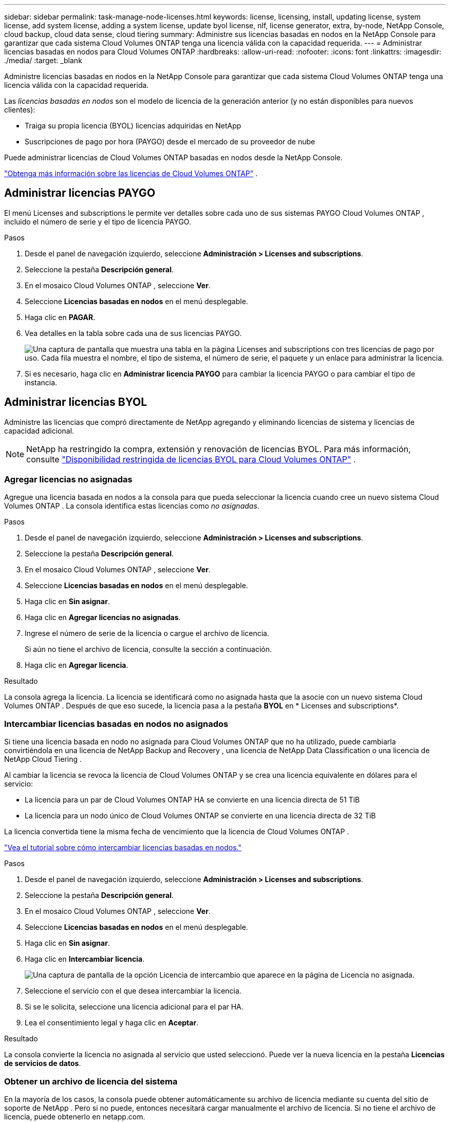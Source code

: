 ---
sidebar: sidebar 
permalink: task-manage-node-licenses.html 
keywords: license, licensing, install, updating license, system license, add system license, adding a system license,  update byol license, nlf, license generator, extra, by-node, NetApp Console, cloud backup, cloud data sense, cloud tiering 
summary: Administre sus licencias basadas en nodos en la NetApp Console para garantizar que cada sistema Cloud Volumes ONTAP tenga una licencia válida con la capacidad requerida. 
---
= Administrar licencias basadas en nodos para Cloud Volumes ONTAP
:hardbreaks:
:allow-uri-read: 
:nofooter: 
:icons: font
:linkattrs: 
:imagesdir: ./media/
:target: _blank


[role="lead"]
Administre licencias basadas en nodos en la NetApp Console para garantizar que cada sistema Cloud Volumes ONTAP tenga una licencia válida con la capacidad requerida.

Las _licencias basadas en nodos_ son el modelo de licencia de la generación anterior (y no están disponibles para nuevos clientes):

* Traiga su propia licencia (BYOL) licencias adquiridas en NetApp
* Suscripciones de pago por hora (PAYGO) desde el mercado de su proveedor de nube


Puede administrar licencias de Cloud Volumes ONTAP basadas en nodos desde la NetApp Console.

https://docs.netapp.com/us-en/bluexp-cloud-volumes-ontap/concept-licensing.html["Obtenga más información sobre las licencias de Cloud Volumes ONTAP"] .



== Administrar licencias PAYGO

El menú Licenses and subscriptions le permite ver detalles sobre cada uno de sus sistemas PAYGO Cloud Volumes ONTAP , incluido el número de serie y el tipo de licencia PAYGO.

.Pasos
. Desde el panel de navegación izquierdo, seleccione *Administración > Licenses and subscriptions*.
. Seleccione la pestaña *Descripción general*.
. En el mosaico Cloud Volumes ONTAP , seleccione *Ver*.
. Seleccione *Licencias basadas en nodos* en el menú desplegable.
. Haga clic en *PAGAR*.
. Vea detalles en la tabla sobre cada una de sus licencias PAYGO.
+
image:screenshot_paygo_licenses.png["Una captura de pantalla que muestra una tabla en la página Licenses and subscriptions con tres licencias de pago por uso.  Cada fila muestra el nombre, el tipo de sistema, el número de serie, el paquete y un enlace para administrar la licencia."]

. Si es necesario, haga clic en *Administrar licencia PAYGO* para cambiar la licencia PAYGO o para cambiar el tipo de instancia.




== Administrar licencias BYOL

Administre las licencias que compró directamente de NetApp agregando y eliminando licencias de sistema y licencias de capacidad adicional.


NOTE: NetApp ha restringido la compra, extensión y renovación de licencias BYOL. Para más información, consulte  https://docs.netapp.com/us-en/bluexp-cloud-volumes-ontap/whats-new.html#restricted-availability-of-byol-licensing-for-cloud-volumes-ontap["Disponibilidad restringida de licencias BYOL para Cloud Volumes ONTAP"^] .



=== Agregar licencias no asignadas

Agregue una licencia basada en nodos a la consola para que pueda seleccionar la licencia cuando cree un nuevo sistema Cloud Volumes ONTAP .  La consola identifica estas licencias como _no asignadas_.

.Pasos
. Desde el panel de navegación izquierdo, seleccione *Administración > Licenses and subscriptions*.
. Seleccione la pestaña *Descripción general*.
. En el mosaico Cloud Volumes ONTAP , seleccione *Ver*.
. Seleccione *Licencias basadas en nodos* en el menú desplegable.
. Haga clic en *Sin asignar*.
. Haga clic en *Agregar licencias no asignadas*.
. Ingrese el número de serie de la licencia o cargue el archivo de licencia.
+
Si aún no tiene el archivo de licencia, consulte la sección a continuación.

. Haga clic en *Agregar licencia*.


.Resultado
La consola agrega la licencia.  La licencia se identificará como no asignada hasta que la asocie con un nuevo sistema Cloud Volumes ONTAP .  Después de que eso sucede, la licencia pasa a la pestaña *BYOL* en * Licenses and subscriptions*.



=== Intercambiar licencias basadas en nodos no asignados

Si tiene una licencia basada en nodo no asignada para Cloud Volumes ONTAP que no ha utilizado, puede cambiarla convirtiéndola en una licencia de NetApp Backup and Recovery , una licencia de NetApp Data Classification o una licencia de NetApp Cloud Tiering .

Al cambiar la licencia se revoca la licencia de Cloud Volumes ONTAP y se crea una licencia equivalente en dólares para el servicio:

* La licencia para un par de Cloud Volumes ONTAP HA se convierte en una licencia directa de 51 TiB
* La licencia para un nodo único de Cloud Volumes ONTAP se convierte en una licencia directa de 32 TiB


La licencia convertida tiene la misma fecha de vencimiento que la licencia de Cloud Volumes ONTAP .

link:https://mydemo.netapp.com/player/?demoId=c96ef113-c338-4e44-9bda-81a8d252de63&showGuide=true&showGuidesToolbar=true&showHotspots=true&source=app["Vea el tutorial sobre cómo intercambiar licencias basadas en nodos."^]

.Pasos
. Desde el panel de navegación izquierdo, seleccione *Administración > Licenses and subscriptions*.
. Seleccione la pestaña *Descripción general*.
. En el mosaico Cloud Volumes ONTAP , seleccione *Ver*.
. Seleccione *Licencias basadas en nodos* en el menú desplegable.
. Haga clic en *Sin asignar*.
. Haga clic en *Intercambiar licencia*.
+
image:screenshot-exchange-license.png["Una captura de pantalla de la opción Licencia de intercambio que aparece en la página de Licencia no asignada."]

. Seleccione el servicio con el que desea intercambiar la licencia.
. Si se le solicita, seleccione una licencia adicional para el par HA.
. Lea el consentimiento legal y haga clic en *Aceptar*.


.Resultado
La consola convierte la licencia no asignada al servicio que usted seleccionó.  Puede ver la nueva licencia en la pestaña *Licencias de servicios de datos*.



=== Obtener un archivo de licencia del sistema

En la mayoría de los casos, la consola puede obtener automáticamente su archivo de licencia mediante su cuenta del sitio de soporte de NetApp .  Pero si no puede, entonces necesitará cargar manualmente el archivo de licencia.  Si no tiene el archivo de licencia, puede obtenerlo en netapp.com.

.Pasos
. Ir a la https://register.netapp.com/register/getlicensefile["Generador de archivos de licencia de NetApp"^] e inicie sesión utilizando sus credenciales del sitio de soporte de NetApp .
. Ingrese su contraseña, elija su producto, ingrese el número de serie, confirme que ha leído y aceptado la política de privacidad y luego haga clic en *Enviar*.
+
*Ejemplo*

+
image:screenshot-license-generator.png["Captura de pantalla: muestra un ejemplo de la página web del generador de licencias de NetApp con las líneas de productos disponibles."]

. Elija si desea recibir el archivo JSON serialnumber.NLF por correo electrónico o descarga directa.




=== Actualizar una licencia del sistema

Cuando renueva una suscripción BYOL contactándose con un representante de NetApp , la consola obtiene automáticamente la nueva licencia de NetApp y la instala en el sistema Cloud Volumes ONTAP .  Si la consola no puede acceder al archivo de licencia a través de la conexión a Internet segura, puede obtener el archivo usted mismo y luego cargarlo manualmente.

.Pasos
. Desde el panel de navegación izquierdo, seleccione *Administración > Licenses and subscriptions*.
. Seleccione la pestaña *Descripción general*.
. En el mosaico Cloud Volumes ONTAP , seleccione *Ver*.
. Seleccione *Licencias basadas en nodos* en el menú desplegable.
. En la pestaña *BYOL*, expanda los detalles de un sistema Cloud Volumes ONTAP .
. Haga clic en el menú de acciones junto a la licencia del sistema y seleccione *Actualizar licencia*.
. Sube el archivo de licencia (o archivos si tienes un par HA).
. Haga clic en *Actualizar licencia*.


.Resultado
La consola actualiza la licencia en el sistema Cloud Volumes ONTAP .



=== Administrar licencias de capacidad adicional

Puede comprar licencias de capacidad adicionales para un sistema BYOL de Cloud Volumes ONTAP para asignar más de los 368 TiB de capacidad que se proporcionan con una licencia de sistema BYOL.  Por ejemplo, puede comprar una capacidad de licencia adicional para asignar hasta 736 TiB de capacidad a Cloud Volumes ONTAP.  O puede comprar tres licencias de capacidad adicional para obtener hasta 1,4 PiB.

El número de licencias que se pueden adquirir para un sistema de un solo nodo o un par de alta disponibilidad es ilimitado.



==== Agregar licencias de capacidad

Compre una licencia de capacidad adicional contactándonos a través del ícono de chat en la parte inferior derecha de la Consola.  Después de comprar la licencia, puede aplicarla a un sistema Cloud Volumes ONTAP .

.Pasos
. Desde el panel de navegación izquierdo, seleccione *Administración > Licenses and subscriptions*.
. Seleccione la pestaña *Descripción general*.
. En el mosaico Cloud Volumes ONTAP , seleccione *Ver*.
. Seleccione *Licencias basadas en nodos* en el menú desplegable.
. En la pestaña *BYOL*, expanda los detalles de un sistema Cloud Volumes ONTAP .
. Haga clic en *Agregar licencia de capacidad*.
. Ingrese el número de serie o cargue el archivo de licencia (o archivos si tiene un par HA).
. Haga clic en *Agregar licencia de capacidad*.




==== Actualizar licencias de capacidad

Si extendió el plazo de una licencia de capacidad adicional, deberá actualizar la licencia en la Consola.

.Pasos
. Desde el panel de navegación izquierdo, seleccione *Administración > Licenses and subscriptions*.
. Seleccione la pestaña *Descripción general*.
. En el mosaico Cloud Volumes ONTAP , seleccione *Ver*.
. Seleccione *Licencias basadas en nodos* en el menú desplegable.
. En la pestaña *BYOL*, expanda los detalles de un sistema Cloud Volumes ONTAP .
. Haga clic en el menú de acciones junto a la licencia de capacidad y seleccione *Actualizar licencia*.
. Sube el archivo de licencia (o archivos si tienes un par HA).
. Haga clic en *Actualizar licencia*.




==== Eliminar licencias de capacidad

Si una licencia de capacidad adicional expiró y ya no está en uso, puede eliminarla en cualquier momento.

.Pasos
. Desde el panel de navegación izquierdo, seleccione *Administración > Licenses and subscriptions*.
. Seleccione la pestaña *Descripción general*.
. En el mosaico Cloud Volumes ONTAP , seleccione *Ver*.
. Seleccione *Licencias basadas en nodos* en el menú desplegable.
. En la pestaña *BYOL*, expanda los detalles de un sistema Cloud Volumes ONTAP .
. Haga clic en el menú de acciones junto a la licencia de capacidad y seleccione *Eliminar licencia*.
. Haga clic en *Eliminar*.




== Cambio entre PAYGO y BYOL

No se admite la conversión de un sistema de licencias por nodo PAYGO a licencias por nodo BYOL (y viceversa).  Si desea cambiar entre una suscripción de pago por uso y una suscripción BYOL, deberá implementar un nuevo sistema y replicar los datos del sistema existente al nuevo sistema.

.Pasos
. Cree un nuevo sistema Cloud Volumes ONTAP .
. Configure una replicación de datos única entre los sistemas para cada volumen que necesite replicar.
+
https://docs.netapp.com/us-en/bluexp-replication/task-replicating-data.html["Aprenda a replicar datos entre sistemas"^]

. Termine el sistema Cloud Volumes ONTAP que ya no necesita eliminando el sistema original.
+
https://docs.netapp.com/us-en/bluexp-cloud-volumes-ontap/task-deleting-system.html["Aprenda a eliminar un sistema Cloud Volumes ONTAP"] .



.Enlaces relacionados
enlace:link:concept-licensing.html#end-of-availability-of-node-based-licenses["Fin de la disponibilidad de las licencias basadas en nodos"] link:task-convert-node-capacity.html["Convertir licencias basadas en nodos a licencias basadas en capacidad"]
